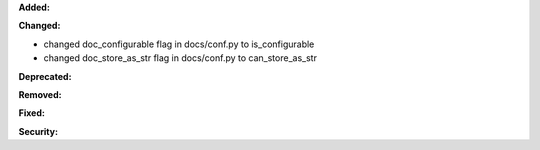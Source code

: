 **Added:**


**Changed:**

* changed doc_configurable flag in docs/conf.py to is_configurable
* changed doc_store_as_str flag in docs/conf.py to can_store_as_str

**Deprecated:**


**Removed:**


**Fixed:**


**Security:**


